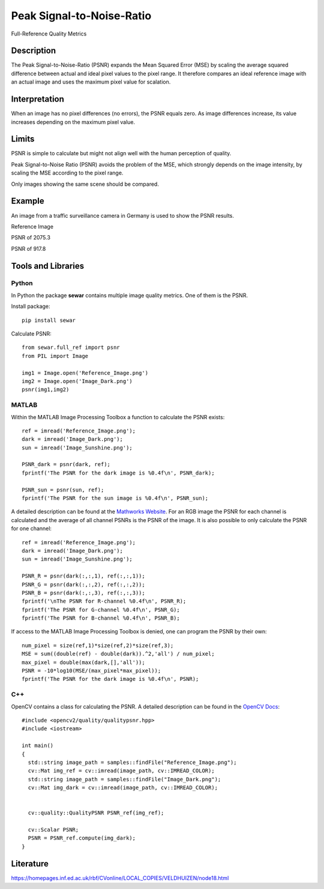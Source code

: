 ####################################
Peak Signal-to-Noise-Ratio
####################################

Full-Reference Quality Metrics

*********
Description
*********

The Peak Signal-to-Noise-Ratio (PSNR) expands the Mean Squared Error (MSE) by scaling the average squared difference between actual and ideal pixel values to the pixel range. It therefore compares an ideal reference image with an actual image and uses the maximum pixel value for scalation.

******************
Interpretation
******************

When an image has no pixel differences (no errors), the PSNR equals zero. As image differences increase, its value increases depending on the maximum pixel value.

*********
Limits
*********
PSNR is simple to calculate but might not align well with the human perception of quality.

Peak Signal-to-Noise Ratio (PSNR) avoids the problem of the MSE, which strongly depends on the image intensity, by scaling the MSE according to the pixel range.

Only images showing the same scene should be compared. 

******************
Example
******************
An image from a traffic surveillance camera in Germany is used to show the PSNR results.

Reference Image

.. image:: examples/Reference_Image.png
  :width: 640
 

PSNR of 2075.3

.. image:: examples/Image_Dark.png
  :width: 640
  

PSNR of 917.8

.. image:: examples/Image_Sunshine.png
  :width: 640

********************
Tools and Libraries
********************

Python
=========
In Python the package **sewar** contains multiple image quality metrics. One of them is the PSNR.

Install package:
:: 
  pip install sewar

Calculate PSNR:
::
  from sewar.full_ref import psnr
  from PIL import Image

  img1 = Image.open('Reference_Image.png')
  img2 = Image.open('Image_Dark.png')
  psnr(img1,img2) 
  

MATLAB
=========
Within the MATLAB Image Processing Toolbox a function to calculate the PSNR exists:
::
  ref = imread('Reference_Image.png');
  dark = imread('Image_Dark.png');
  sun = imread('Image_Sunshine.png');

  PSNR_dark = psnr(dark, ref);
  fprintf('The PSNR for the dark image is %0.4f\n', PSNR_dark);

  PSNR_sun = psnr(sun, ref);
  fprintf('The PSNR for the sun image is %0.4f\n', PSNR_sun);


A detailed description can be found at the `Mathworks Website <https://de.mathworks.com/help/images/ref/psnr.html>`_. For an RGB image the PSNR for each channel is calculated and the average of all channel PSNRs is the PSNR of the image. It is also possible to only calculate the PSNR for one channel:
:: 
  ref = imread('Reference_Image.png');
  dark = imread('Image_Dark.png');
  sun = imread('Image_Sunshine.png');

  PSNR_R = psnr(dark(:,:,1), ref(:,:,1));
  PSNR_G = psnr(dark(:,:,2), ref(:,:,2));
  PSNR_B = psnr(dark(:,:,3), ref(:,:,3));
  fprintf('\nThe PSNR for R-channel %0.4f\n', PSNR_R);
  fprintf('The PSNR for G-channel %0.4f\n', PSNR_G);
  fprintf('The PSNR for B-channel %0.4f\n', PSNR_B);
  
If access to the MATLAB Image Processing Toolbox is denied, one can program the PSNR by their own:
::
  num_pixel = size(ref,1)*size(ref,2)*size(ref,3);
  MSE = sum((double(ref) - double(dark)).^2,'all') / num_pixel;
  max_pixel = double(max(dark,[],'all'));
  PSNR = -10*log10(MSE/(max_pixel*max_pixel));
  fprintf('The PSNR for the dark image is %0.4f\n', PSNR);

C++
=========
OpenCV contains a class for calculating the PSNR. A detailed description can be found in the `OpenCV Docs <https://docs.opencv.org/4.x/d8/d0c/classcv_1_1quality_1_1QualityPSNR.html>`_:
::
  #include <opencv2/quality/qualitypsnr.hpp>
  #include <iostream>

  int main()
  {
    std::string image_path = samples::findFile("Reference_Image.png");
    cv::Mat img_ref = cv::imread(image_path, cv::IMREAD_COLOR);
    std::string image_path = samples::findFile("Image_Dark.png");
    cv::Mat img_dark = cv::imread(image_path, cv::IMREAD_COLOR);
  
    
    cv::quality::QualityPSNR PSNR_ref(img_ref);

    cv::Scalar PSNR;
    PSNR = PSNR_ref.compute(img_dark);
  }
  
********************
Literature
********************
https://homepages.inf.ed.ac.uk/rbf/CVonline/LOCAL_COPIES/VELDHUIZEN/node18.html 

